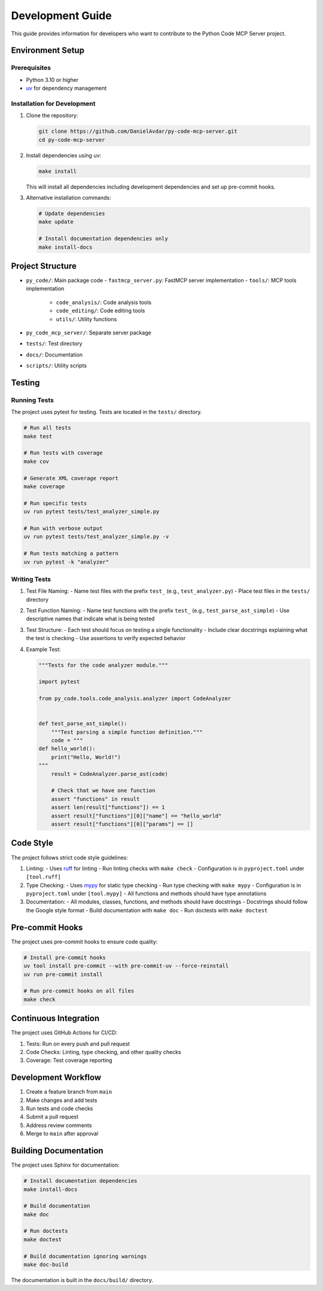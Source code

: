 Development Guide
=================

This guide provides information for developers who want to contribute to the Python Code MCP Server project.

Environment Setup
-----------------

Prerequisites
~~~~~~~~~~~~~

- Python 3.10 or higher
- `uv <https://github.com/astral-sh/uv>`_ for dependency management

Installation for Development
~~~~~~~~~~~~~~~~~~~~~~~~~~~~

1. Clone the repository:

   .. code-block:: bash

      git clone https://github.com/DanielAvdar/py-code-mcp-server.git
      cd py-code-mcp-server

2. Install dependencies using uv:

   .. code-block:: bash

      make install

   This will install all dependencies including development dependencies and set up pre-commit hooks.

3. Alternative installation commands:

   .. code-block:: bash

      # Update dependencies
      make update

      # Install documentation dependencies only
      make install-docs

Project Structure
-----------------

- ``py_code/``: Main package code
  - ``fastmcp_server.py``: FastMCP server implementation
  - ``tools/``: MCP tools implementation
    - ``code_analysis/``: Code analysis tools
    - ``code_editing/``: Code editing tools
    - ``utils/``: Utility functions
- ``py_code_mcp_server/``: Separate server package
- ``tests/``: Test directory
- ``docs/``: Documentation
- ``scripts/``: Utility scripts

Testing
-------

Running Tests
~~~~~~~~~~~~~

The project uses pytest for testing. Tests are located in the ``tests/`` directory.

.. code-block:: bash

   # Run all tests
   make test

   # Run tests with coverage
   make cov

   # Generate XML coverage report
   make coverage

   # Run specific tests
   uv run pytest tests/test_analyzer_simple.py

   # Run with verbose output
   uv run pytest tests/test_analyzer_simple.py -v

   # Run tests matching a pattern
   uv run pytest -k "analyzer"

Writing Tests
~~~~~~~~~~~~~

1. Test File Naming:
   - Name test files with the prefix ``test_`` (e.g., ``test_analyzer.py``)
   - Place test files in the ``tests/`` directory

2. Test Function Naming:
   - Name test functions with the prefix ``test_`` (e.g., ``test_parse_ast_simple``)
   - Use descriptive names that indicate what is being tested

3. Test Structure:
   - Each test should focus on testing a single functionality
   - Include clear docstrings explaining what the test is checking
   - Use assertions to verify expected behavior

4. Example Test:

   .. code-block:: python

      """Tests for the code analyzer module."""

      import pytest

      from py_code.tools.code_analysis.analyzer import CodeAnalyzer


      def test_parse_ast_simple():
          """Test parsing a simple function definition."""
          code = """
      def hello_world():
          print("Hello, World!")
      """
          result = CodeAnalyzer.parse_ast(code)

          # Check that we have one function
          assert "functions" in result
          assert len(result["functions"]) == 1
          assert result["functions"][0]["name"] == "hello_world"
          assert result["functions"][0]["params"] == []

Code Style
----------

The project follows strict code style guidelines:

1. Linting:
   - Uses `ruff <https://github.com/astral-sh/ruff>`_ for linting
   - Run linting checks with ``make check``
   - Configuration is in ``pyproject.toml`` under ``[tool.ruff]``

2. Type Checking:
   - Uses `mypy <https://mypy.readthedocs.io/>`_ for static type checking
   - Run type checking with ``make mypy``
   - Configuration is in ``pyproject.toml`` under ``[tool.mypy]``
   - All functions and methods should have type annotations

3. Documentation:
   - All modules, classes, functions, and methods should have docstrings
   - Docstrings should follow the Google style format
   - Build documentation with ``make doc``
   - Run doctests with ``make doctest``

Pre-commit Hooks
----------------

The project uses pre-commit hooks to ensure code quality:

.. code-block:: bash

   # Install pre-commit hooks
   uv tool install pre-commit --with pre-commit-uv --force-reinstall
   uv run pre-commit install

   # Run pre-commit hooks on all files
   make check

Continuous Integration
----------------------

The project uses GitHub Actions for CI/CD:

1. Tests: Run on every push and pull request
2. Code Checks: Linting, type checking, and other quality checks
3. Coverage: Test coverage reporting

Development Workflow
-------------------

1. Create a feature branch from ``main``
2. Make changes and add tests
3. Run tests and code checks
4. Submit a pull request
5. Address review comments
6. Merge to ``main`` after approval

Building Documentation
----------------------

The project uses Sphinx for documentation:

.. code-block:: bash

   # Install documentation dependencies
   make install-docs

   # Build documentation
   make doc

   # Run doctests
   make doctest

   # Build documentation ignoring warnings
   make doc-build

The documentation is built in the ``docs/build/`` directory.
